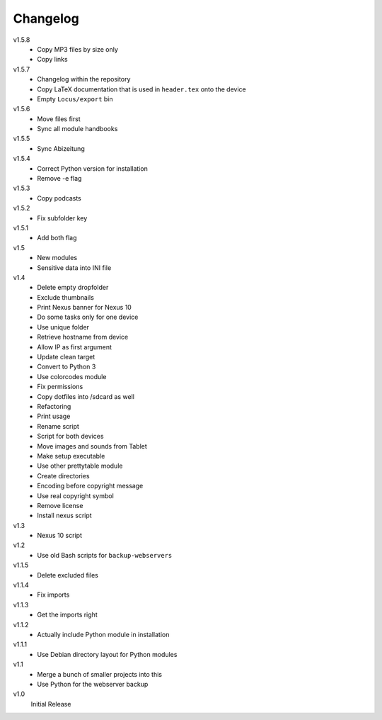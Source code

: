 .. Copyright © 2013 Martin Ueding <dev@martin-ueding.de>

#########
Changelog
#########

v1.5.8
    - Copy MP3 files by size only
    - Copy links

v1.5.7
    - Changelog within the repository
    - Copy LaTeX documentation that is used in ``header.tex`` onto the device
    - Empty ``Locus/export`` bin

v1.5.6
    - Move files first
    - Sync all module handbooks

v1.5.5
    - Sync Abizeitung

v1.5.4
    - Correct Python version for installation
    - Remove -e flag

v1.5.3
    - Copy podcasts

v1.5.2
    - Fix subfolder key

v1.5.1
    - Add both flag

v1.5
    - New modules
    - Sensitive data into INI file

v1.4
    - Delete empty dropfolder
    - Exclude thumbnails
    - Print Nexus banner for Nexus 10
    - Do some tasks only for one device
    - Use unique folder
    - Retrieve hostname from device
    - Allow IP as first argument
    - Update clean target
    - Convert to Python 3
    - Use colorcodes module
    - Fix permissions
    - Copy dotfiles into /sdcard as well
    - Refactoring
    - Print usage
    - Rename script
    - Script for both devices
    - Move images and sounds from Tablet
    - Make setup executable
    - Use other prettytable module
    - Create directories
    - Encoding before copyright message
    - Use real copyright symbol
    - Remove license
    - Install nexus script

v1.3
    - Nexus 10 script

v1.2
    - Use old Bash scripts for ``backup-webservers``

v1.1.5
    - Delete excluded files

v1.1.4
    - Fix imports

v1.1.3
    - Get the imports right

v1.1.2
    - Actually include Python module in installation

v1.1.1
    - Use Debian directory layout for Python modules

v1.1
    - Merge a bunch of smaller projects into this
    - Use Python for the webserver backup

v1.0
    Initial Release
